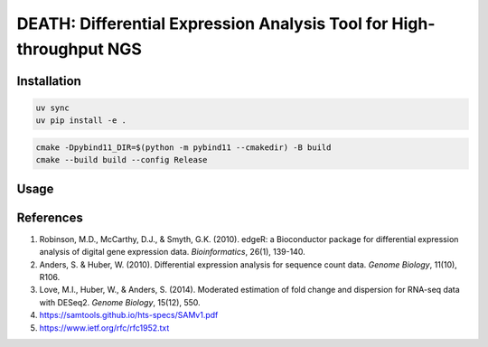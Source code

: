 ====================================================================
DEATH: Differential Expression Analysis Tool for High-throughput NGS
====================================================================

Installation
============

.. code-block:: bash

   uv sync
   uv pip install -e .

.. code-block:: bash
   
   cmake -Dpybind11_DIR=$(python -m pybind11 --cmakedir) -B build
   cmake --build build --config Release

Usage
=====

References
==========

1. Robinson, M.D., McCarthy, D.J., & Smyth, G.K. (2010). edgeR: a Bioconductor 
   package for differential expression analysis of digital gene expression 
   data. *Bioinformatics*, 26(1), 139-140.
2. Anders, S. & Huber, W. (2010). Differential expression analysis for sequence 
   count data. *Genome Biology*, 11(10), R106.
3. Love, M.I., Huber, W., & Anders, S. (2014). Moderated estimation of fold 
   change and dispersion for RNA-seq data with DESeq2. *Genome Biology*, 
   15(12), 550.
4. https://samtools.github.io/hts-specs/SAMv1.pdf
5. https://www.ietf.org/rfc/rfc1952.txt
